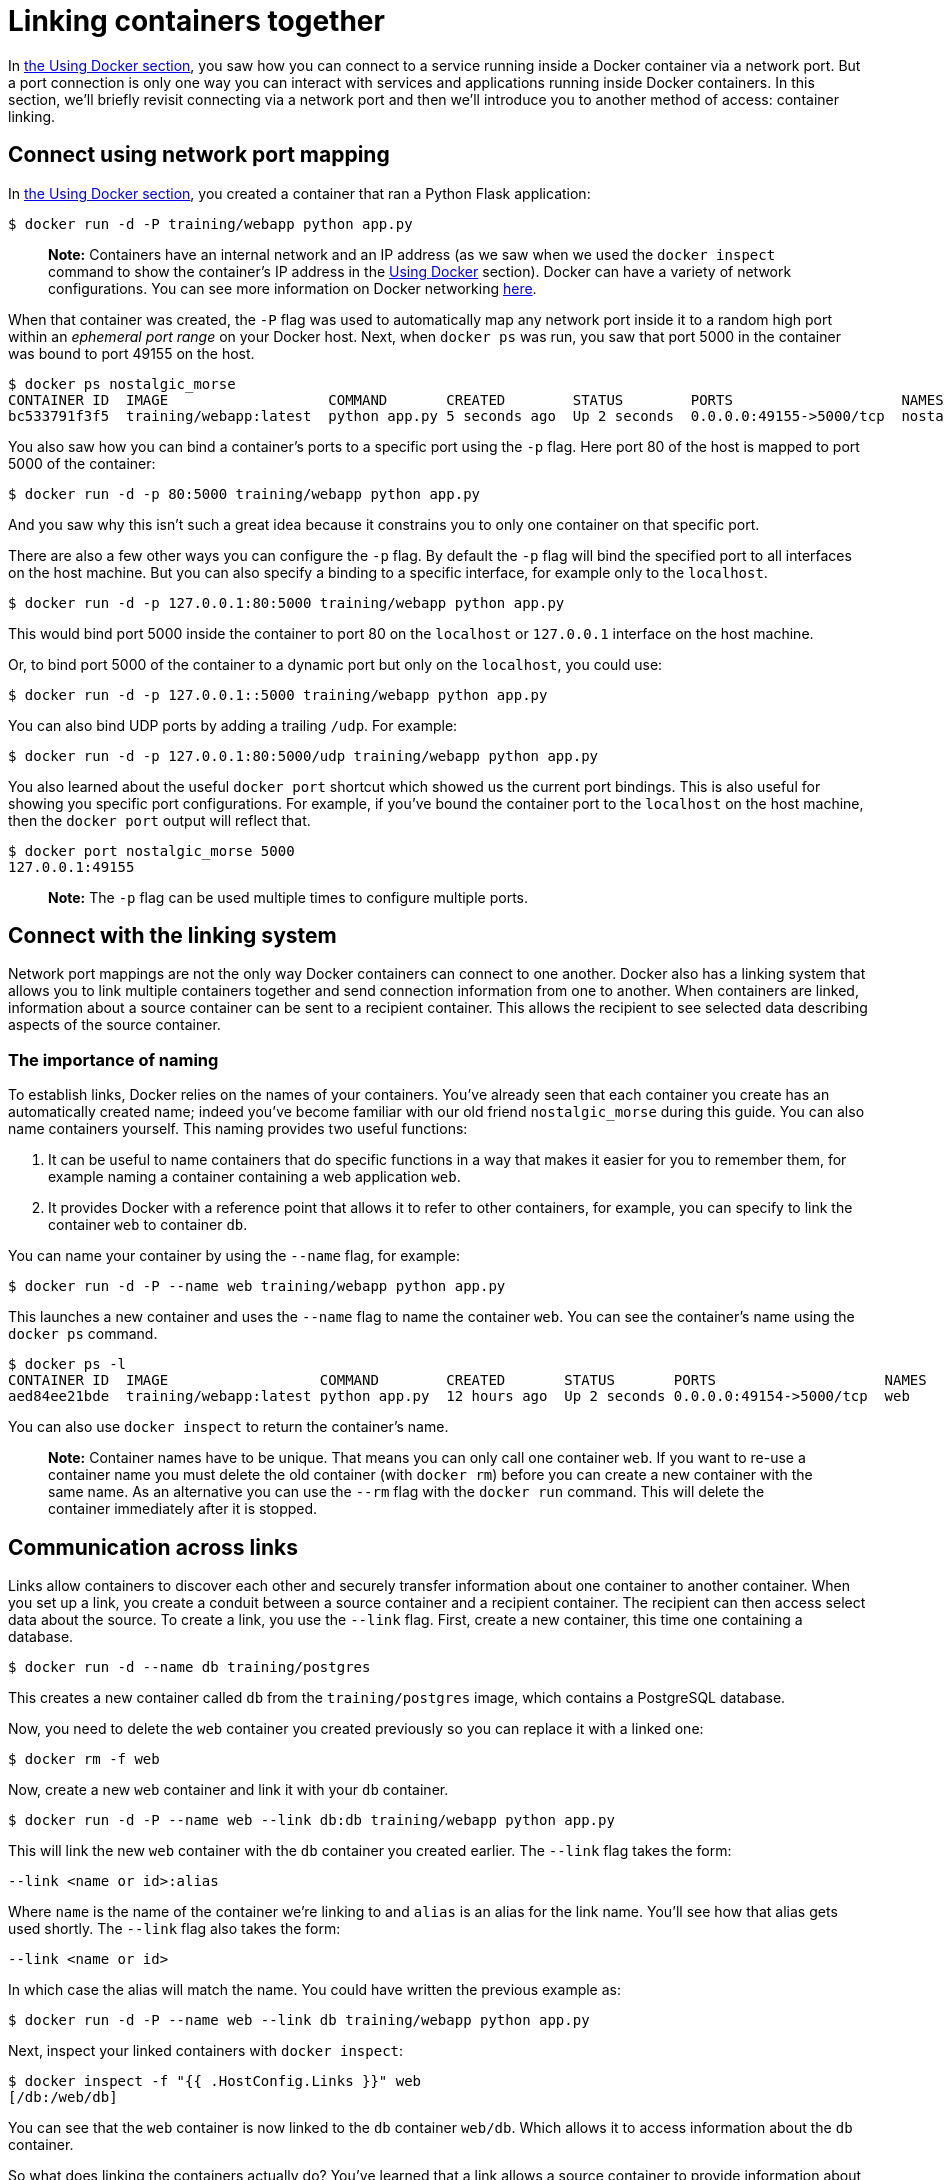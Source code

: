 = Linking containers together

In link:/userguide/usingdocker[the Using Docker section], you saw how you can
connect to a service running inside a Docker container via a network
port. But a port connection is only one way you can interact with services and
applications running inside Docker containers. In this section, we'll briefly revisit
connecting via a network port and then we'll introduce you to another method of access:
container linking.

== Connect using network port mapping

In link:/userguide/usingdocker[the Using Docker section], you created a
container that ran a Python Flask application:

----
$ docker run -d -P training/webapp python app.py
----

____

*Note:*
Containers have an internal network and an IP address
(as we saw when we used the `docker inspect` command to show the container's
IP address in the link:/userguide/usingdocker/[Using Docker] section).
Docker can have a variety of network configurations. You can see more
information on Docker networking link:/articles/networking/[here].

____

When that container was created, the `-P` flag was used to automatically map
any network port inside it to a random high port within an _ephemeral port
range_ on your Docker host. Next, when `docker ps` was run, you saw that port
5000 in the container was bound to port 49155 on the host.

----
$ docker ps nostalgic_morse
CONTAINER ID  IMAGE                   COMMAND       CREATED        STATUS        PORTS                    NAMES
bc533791f3f5  training/webapp:latest  python app.py 5 seconds ago  Up 2 seconds  0.0.0.0:49155->5000/tcp  nostalgic_morse
----

You also saw how you can bind a container's ports to a specific port using
the `-p` flag. Here port 80 of the host is mapped to port 5000 of the
container:

----
$ docker run -d -p 80:5000 training/webapp python app.py
----

And you saw why this isn't such a great idea because it constrains you to
only one container on that specific port.

There are also a few other ways you can configure the `-p` flag. By
default the `-p` flag will bind the specified port to all interfaces on
the host machine. But you can also specify a binding to a specific
interface, for example only to the `localhost`.

----
$ docker run -d -p 127.0.0.1:80:5000 training/webapp python app.py
----

This would bind port 5000 inside the container to port 80 on the
`localhost` or `127.0.0.1` interface on the host machine.

Or, to bind port 5000 of the container to a dynamic port but only on the
`localhost`, you could use:

----
$ docker run -d -p 127.0.0.1::5000 training/webapp python app.py
----

You can also bind UDP ports by adding a trailing `/udp`. For example:

----
$ docker run -d -p 127.0.0.1:80:5000/udp training/webapp python app.py
----

You also learned about the useful `docker port` shortcut which showed us the
current port bindings. This is also useful for showing you specific port
configurations. For example, if you've bound the container port to the
`localhost` on the host machine, then the `docker port` output will reflect that.

----
$ docker port nostalgic_morse 5000
127.0.0.1:49155
----

____

*Note:*
The `-p` flag can be used multiple times to configure multiple ports.

____

== Connect with the linking system

Network port mappings are not the only way Docker containers can connect
to one another. Docker also has a linking system that allows you to link
multiple containers together and send connection information from one to another.
When containers are linked, information about a source container can be sent to a
recipient container. This allows the recipient to see selected data describing
aspects of the source container.

=== The importance of naming

To establish links, Docker relies on the names of your containers.
You've already seen that each container you create has an automatically
created name; indeed you've become familiar with our old friend
`nostalgic_morse` during this guide. You can also name containers
yourself. This naming provides two useful functions:

. It can be useful to name containers that do specific functions in a way
 that makes it easier for you to remember them, for example naming a
 container containing a web application `web`.

. It provides Docker with a reference point that allows it to refer to other
 containers, for example, you can specify to link the container `web` to container `db`.

You can name your container by using the `--name` flag, for example:

----
$ docker run -d -P --name web training/webapp python app.py
----

This launches a new container and uses the `--name` flag to
name the container `web`. You can see the container's name using the
`docker ps` command.

----
$ docker ps -l
CONTAINER ID  IMAGE                  COMMAND        CREATED       STATUS       PORTS                    NAMES
aed84ee21bde  training/webapp:latest python app.py  12 hours ago  Up 2 seconds 0.0.0.0:49154->5000/tcp  web
----

You can also use `docker inspect` to return the container's name.

____

*Note:*
Container names have to be unique. That means you can only call
one container `web`. If you want to re-use a container name you must delete
the old container (with `docker rm`) before you can create a new
container with the same name. As an alternative you can use the `--rm`
flag with the `docker run` command. This will delete the container
immediately after it is stopped.

____

== Communication across links

Links allow containers to discover each other and securely transfer information about one
container to another container. When you set up a link, you create a conduit between a
source container and a recipient container. The recipient can then access select data
about the source. To create a link, you use the `--link` flag. First, create a new
container, this time one containing a database.

----
$ docker run -d --name db training/postgres
----

This creates a new container called `db` from the `training/postgres`
image, which contains a PostgreSQL database.

Now, you need to delete the `web` container you created previously so you can replace it
with a linked one:

----
$ docker rm -f web
----

Now, create a new `web` container and link it with your `db` container.

----
$ docker run -d -P --name web --link db:db training/webapp python app.py
----

This will link the new `web` container with the `db` container you created
earlier. The `--link` flag takes the form:

----
--link <name or id>:alias
----

Where `name` is the name of the container we're linking to and `alias` is an
alias for the link name. You'll see how that alias gets used shortly.
The `--link` flag also takes the form:

----
--link <name or id>
----

In which case the alias will match the name. You could have written the previous
example as:

----
$ docker run -d -P --name web --link db training/webapp python app.py
----

Next, inspect your linked containers with `docker inspect`:

----
$ docker inspect -f "{{ .HostConfig.Links }}" web
[/db:/web/db]
----

You can see that the `web` container is now linked to the `db` container
`web/db`. Which allows it to access information about the `db` container.

So what does linking the containers actually do? You've learned that a link allows a
source container to provide information about itself to a recipient container. In
our example, the recipient, `web`, can access information about the source `db`. To do
this, Docker creates a secure tunnel between the containers that doesn't need to
expose any ports externally on the container; you'll note when we started the
`db` container we did not use either the `-P` or `-p` flags. That's a big benefit of
linking: we don't need to expose the source container, here the PostgreSQL database, to
the network.

Docker exposes connectivity information for the source container to the
recipient container in two ways:

* Environment variables,
* Updating the `/etc/hosts` file.

=== Environment variables

Docker creates several environment variables when you link containers. Docker
automatically creates environment variables in the target container based on
the `--link` parameters. It will also expose all environment variables
originating from Docker from the source container. These include variables from:

* the `ENV` commands in the source container's Dockerfile
* the `-e`, `--env` and `--env-file` options on the `docker run`
command when the source container is started

These environment variables enable programmatic discovery from within the
target container of information related to the source container.

____

*Warning*:
It is important to understand that _all_ environment variables originating
from Docker within a container are made available to _any_ container
that links to it. This could have serious security implications if sensitive
data is stored in them.

____

Docker sets an `&lt;alias&gt;_NAME` environment variable for each target container
listed in the `--link` parameter. For example, if a new container called
`web` is linked to a database container called `db` via `--link db:webdb`,
then Docker creates a `WEBDB_NAME=/web/webdb` variable in the `web` container.

Docker also defines a set of environment variables for each port exposed by the
source container. Each variable has a unique prefix in the form:

`&lt;name&gt;_PORT_&lt;port&gt;_&lt;protocol&gt;`

The components in this prefix are:

* the alias `&lt;name&gt;` specified in the `--link` parameter (for example, `webdb`)
* the `&lt;port&gt;` number exposed
* a `&lt;protocol&gt;` which is either TCP or UDP

Docker uses this prefix format to define three distinct environment variables:

* The `prefix_ADDR` variable contains the IP Address from the URL, for
example `WEBDB_PORT_8080_TCP_ADDR=172.17.0.82`.
* The `prefix_PORT` variable contains just the port number from the URL for
example `WEBDB_PORT_8080_TCP_PORT=8080`.
* The `prefix_PROTO` variable contains just the protocol from the URL for
example `WEBDB_PORT_8080_TCP_PROTO=tcp`.

If the container exposes multiple ports, an environment variable set is
defined for each one. This means, for example, if a container exposes 4 ports
that Docker creates 12 environment variables, 3 for each port.

Additionally, Docker creates an environment variable called `&lt;alias&gt;_PORT`.
This variable contains the URL of the source container's first exposed port.
The 'first' port is defined as the exposed port with the lowest number.
For example, consider the `WEBDB_PORT=tcp://172.17.0.82:8080` variable. If
that port is used for both tcp and udp, then the tcp one is specified.

Finally, Docker also exposes each Docker originated environment variable
from the source container as an environment variable in the target. For each
variable Docker creates an `&lt;alias&gt;_ENV_&lt;name&gt;` variable in the target
container. The variable's value is set to the value Docker used when it
started the source container.

Returning back to our database example, you can run the `env`
command to list the specified container's environment variables.

----
    $ docker run --rm --name web2 --link db:db training/webapp env
    . . .
    DB_NAME=/web2/db
    DB_PORT=tcp://172.17.0.5:5432
    DB_PORT_5432_TCP=tcp://172.17.0.5:5432
    DB_PORT_5432_TCP_PROTO=tcp
    DB_PORT_5432_TCP_PORT=5432
    DB_PORT_5432_TCP_ADDR=172.17.0.5
    . . .
----

You can see that Docker has created a series of environment variables with
useful information about the source `db` container. Each variable is prefixed
with
`DB_`, which is populated from the `alias` you specified above. If the `alias`
were `db1`, the variables would be prefixed with `DB1_`. You can use these
environment variables to configure your applications to connect to the database
on the `db` container. The connection will be secure and private; only the
linked `web` container will be able to talk to the `db` container.

=== Important notes on Docker environment variables

Unlike host entries in the <<updating-the-etchosts-file,`/etc/hosts` file>>,
IP addresses stored in the environment variables are not automatically updated
if the source container is restarted. We recommend using the host entries in
`/etc/hosts` to resolve the IP address of linked containers.

These environment variables are only set for the first process in the
container. Some daemons, such as `sshd`, will scrub them when spawning shells
for connection.

=== Updating the `/etc/hosts` file

In addition to the environment variables, Docker adds a host entry for the
source container to the `/etc/hosts` file. Here's an entry for the `web`
container:

----
$ docker run -t -i --rm --link db:webdb training/webapp /bin/bash
root@aed84ee21bde:/opt/webapp# cat /etc/hosts
172.17.0.7  aed84ee21bde
. . .
172.17.0.5  webdb 6e5cdeb2d300 db
----

You can see two relevant host entries. The first is an entry for the `web`
container that uses the Container ID as a host name. The second entry uses the
link alias to reference the IP address of the `db` container. In addition to
the alias you provide, the linked container's name–if unique from the alias
provided to the `--link` parameter–and the linked container's hostname will
also be added in `/etc/hosts` for the linked container's IP address. You can ping
that host now via any of these entries:

----
root@aed84ee21bde:/opt/webapp# apt-get install -yqq inetutils-ping
root@aed84ee21bde:/opt/webapp# ping webdb
PING webdb (172.17.0.5): 48 data bytes
56 bytes from 172.17.0.5: icmp_seq=0 ttl=64 time=0.267 ms
56 bytes from 172.17.0.5: icmp_seq=1 ttl=64 time=0.250 ms
56 bytes from 172.17.0.5: icmp_seq=2 ttl=64 time=0.256 ms
----

____

*Note:*
In the example, you'll note you had to install `ping` because it was not included
in the container initially.

____

Here, you used the `ping` command to ping the `db` container using its host entry,
which resolves to `172.17.0.5`. You can use this host entry to configure an application
to make use of your `db` container.

____

*Note:*
You can link multiple recipient containers to a single source. For
example, you could have multiple (differently named) web containers attached to your
`db` container.

____

If you restart the source container, the linked containers `/etc/hosts` files
will be automatically updated with the source container's new IP address,
allowing linked communication to continue.

----
$ docker restart db
db
$ docker run -t -i --rm --link db:db training/webapp /bin/bash
root@aed84ee21bde:/opt/webapp# cat /etc/hosts
172.17.0.7  aed84ee21bde
. . .
172.17.0.9  db
----

= Next step

Now that you know how to link Docker containers together, the next step is
learning how to manage data, volumes and mounts inside your containers.

Go to link:/userguide/dockervolumes[Managing Data in Containers].